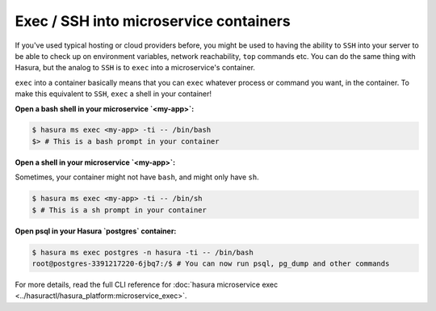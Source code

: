 .. .. meta::
   :description: How microservices work on a Hasura cluster
   :keywords: hasura, getting started, step 2

Exec / SSH into microservice containers
=======================================

If you've used typical hosting or cloud providers before, you might be used to having the ability to ``SSH`` into your server to be able to check up on environment variables, network reachability, ``top`` commands etc. You can do the same thing with Hasura, but the analog to ``SSH`` is to ``exec`` into a microservice's container.

``exec`` into a container basically means that you can ``exec`` whatever process or command you want, in the container. To make this equivalent to ``SSH``, ``exec`` a shell in your container!

**Open a bash shell in your microservice `<my-app>`:**

.. code-block:: bash

   $ hasura ms exec <my-app> -ti -- /bin/bash
   $> # This is a bash prompt in your container

**Open a shell in your microservice `<my-app>`:**

Sometimes, your container might not have ``bash``, and might only have ``sh``.

.. code-block:: bash

   $ hasura ms exec <my-app> -ti -- /bin/sh
   $ # This is a sh prompt in your container

**Open psql in your Hasura `postgres` container:**

.. code-block:: bash

   $ hasura ms exec postgres -n hasura -ti -- /bin/bash
   root@postgres-3391217220-6jbq7:/$ # You can now run psql, pg_dump and other commands

For more details, read the full CLI reference for :doc:`hasura microservice exec <../hasuractl/hasura_platform:microservice_exec>`.
